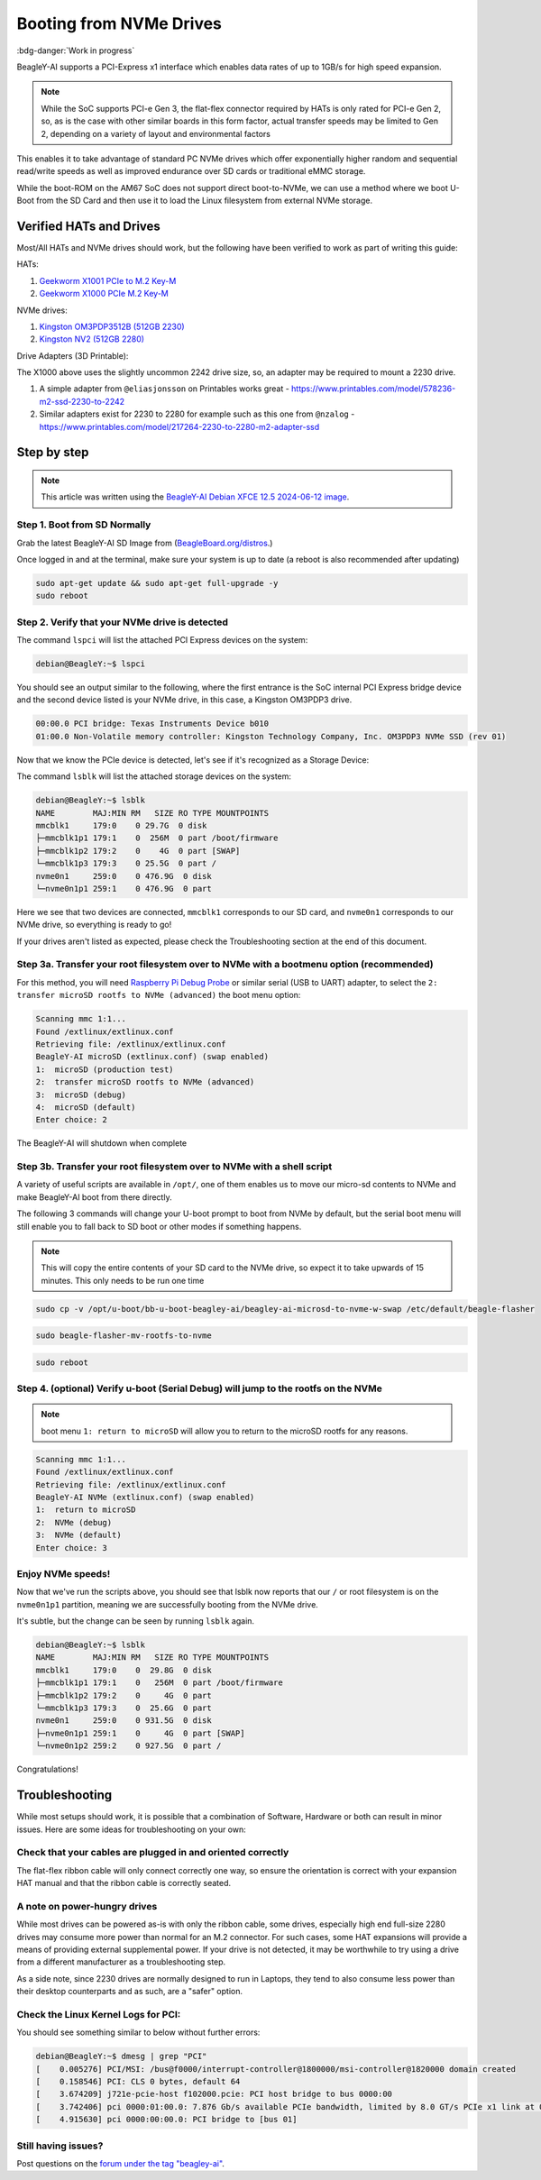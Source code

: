 .. _beagley-ai-expansion-nvme:

Booting from NVMe Drives
##########################

:bdg-danger:`Work in progress`

.. todo:: Add further testing steps, results, and images.

BeagleY-AI supports a PCI-Express x1 interface which enables data rates of up to 1GB/s for high speed expansion. 

.. note:: While the SoC supports PCI-e Gen 3, the flat-flex connector required by HATs is only rated for PCI-e Gen 2, so, as is the case with other similar boards in this form factor, actual transfer speeds may be limited to Gen 2, depending on a variety of layout and environmental factors

This enables it to take advantage of standard PC NVMe drives which offer exponentially higher random and sequential read/write speeds as well as improved endurance over SD cards or traditional eMMC storage.

While the boot-ROM on the AM67 SoC does not support direct boot-to-NVMe, we can use a method where we boot U-Boot from the SD Card and then use it to load the Linux filesystem from external NVMe storage. 

Verified HATs and Drives
***************************

Most/All HATs and NVMe drives should work, but the following have been verified to work as part of writing this guide:

HATs:

1. `Geekworm X1001 PCIe to M.2 Key-M <https://www.amazon.com/Geekworm-X1001-Key-M-Peripheral-Raspberry/dp/B0CPPGGDQT>`_
2. `Geekworm X1000 PCIe M.2 Key-M <https://www.amazon.com/gp/product/B0CQ4D2C9S>`_

NVMe drives:

1. `Kingston OM3PDP3512B (512GB 2230) <https://www.amazon.com/Kingston-512GB-3-0x4-Solid-OM3PDP3512B-A01/dp/B0BW7V8ZZ3>`_
2. `Kingston NV2 (512GB 2280) <https://www.amazon.com/Kingston-500G-2280-Internal-SNV2S/dp/B0BBWJH1P8/>`_

Drive Adapters (3D Printable):

The X1000 above uses the slightly uncommon 2242 drive size, so, an adapter may be required to mount a 2230 drive. 

1. A simple adapter from ``@eliasjonsson`` on Printables works great - https://www.printables.com/model/578236-m2-ssd-2230-to-2242 
2. Similar adapters exist for 2230 to 2280 for example such as this one from ``@nzalog`` - https://www.printables.com/model/217264-2230-to-2280-m2-adapter-ssd

Step by step
************

.. note:: This article was written using the `BeagleY-AI Debian XFCE 12.5 2024-06-12 image <https://www.beagleboard.org/distros/beagley-ai-debian-12-5-2024-06-12-xfce/>`_.

Step 1. Boot from SD Normally
==================================

Grab the latest BeagleY-AI SD Image from (`BeagleBoard.org/distros <https://www.beagleboard.org/distros>`_.) 

Once logged in and at the terminal, make sure your system is up to date (a reboot is also recommended after updating)

.. code:: console

    sudo apt-get update && sudo apt-get full-upgrade -y
    sudo reboot


Step 2. Verify that your NVMe drive is detected
============================================================

The command ``lspci`` will list the attached PCI Express devices on the system:

.. code:: console

    debian@BeagleY:~$ lspci

You should see an output similar to the following, where the first entrance is the SoC internal PCI Express bridge device and the second device listed is your NVMe drive, in this case, a Kingston OM3PDP3 drive.

.. code:: console

    00:00.0 PCI bridge: Texas Instruments Device b010
    01:00.0 Non-Volatile memory controller: Kingston Technology Company, Inc. OM3PDP3 NVMe SSD (rev 01)

Now that we know the PCIe device is detected, let's see if it's recognized as a Storage Device:

The command ``lsblk`` will list the attached storage devices on the system:

.. code:: console

    debian@BeagleY:~$ lsblk
    NAME        MAJ:MIN RM   SIZE RO TYPE MOUNTPOINTS
    mmcblk1     179:0    0 29.7G  0 disk
    ├─mmcblk1p1 179:1    0  256M  0 part /boot/firmware
    ├─mmcblk1p2 179:2    0    4G  0 part [SWAP]
    └─mmcblk1p3 179:3    0 25.5G  0 part /
    nvme0n1     259:0    0 476.9G  0 disk
    └─nvme0n1p1 259:1    0 476.9G  0 part

Here we see that two devices are connected, ``mmcblk1`` corresponds to our SD card, and ``nvme0n1`` corresponds to our NVMe drive, so everything is ready to go!


If your drives aren't listed as expected, please check the Troubleshooting section at the end of this document. 

Step 3a. Transfer your root filesystem over to NVMe with a bootmenu option (recommended)
================================================================================================

For this method, you will need `Raspberry Pi Debug Probe <https://www.raspberrypi.com/documentation/microcontrollers/debug-probe.html>`_ 
or similar serial (USB to UART) adapter, to select the ``2: transfer microSD rootfs to NVMe (advanced)`` the boot menu option:

.. code:: console

    Scanning mmc 1:1...
    Found /extlinux/extlinux.conf
    Retrieving file: /extlinux/extlinux.conf
    BeagleY-AI microSD (extlinux.conf) (swap enabled)
    1:	microSD (production test)
    2:	transfer microSD rootfs to NVMe (advanced)
    3:	microSD (debug)
    4:	microSD (default)
    Enter choice: 2

The BeagleY-AI will shutdown when complete


Step 3b. Transfer your root filesystem over to NVMe with a shell script
=======================================================================================

A variety of useful scripts are available  in ``/opt/``, one of them enables us to move our micro-sd contents to NVMe and make BeagleY-AI boot from there directly.

The following 3 commands will change your U-boot prompt to boot from NVMe by default, but the serial boot menu will still enable you to fall back to SD boot or other modes if something happens.

.. note:: This will copy the entire contents of your SD card to the NVMe drive, so expect it to take upwards of 15 minutes. This only needs to be run one time

.. code:: console

    sudo cp -v /opt/u-boot/bb-u-boot-beagley-ai/beagley-ai-microsd-to-nvme-w-swap /etc/default/beagle-flasher

.. code:: console

    sudo beagle-flasher-mv-rootfs-to-nvme

.. code:: console

    sudo reboot


Step 4. (optional) Verify u-boot (Serial Debug) will jump to the rootfs on the NVMe
===========================================================================

.. note:: boot menu ``1: return to microSD`` will allow you to return to the microSD rootfs for any reasons.

.. code:: console

    Scanning mmc 1:1...
    Found /extlinux/extlinux.conf
    Retrieving file: /extlinux/extlinux.conf
    BeagleY-AI NVMe (extlinux.conf) (swap enabled)
    1:	return to microSD
    2:	NVMe (debug)
    3:	NVMe (default)
    Enter choice: 3


Enjoy NVMe speeds!
==================

Now that we've run the scripts above, you should see that lsblk now reports that our ``/`` or root filesystem is on the ``nvme0n1p1`` partition, meaning we are successfully booting from the NVMe drive.

It's subtle, but the change can be seen by running ``lsblk`` again.

.. code:: console

    debian@BeagleY:~$ lsblk
    NAME        MAJ:MIN RM   SIZE RO TYPE MOUNTPOINTS
    mmcblk1     179:0    0  29.8G  0 disk
    ├─mmcblk1p1 179:1    0   256M  0 part /boot/firmware
    ├─mmcblk1p2 179:2    0     4G  0 part
    └─mmcblk1p3 179:3    0  25.6G  0 part
    nvme0n1     259:0    0 931.5G  0 disk
    ├─nvme0n1p1 259:1    0     4G  0 part [SWAP]
    └─nvme0n1p2 259:2    0 927.5G  0 part /

Congratulations! 

Troubleshooting
********************

While most setups should work, it is possible that a combination of Software, Hardware or both can result in minor issues. Here are some ideas for troubleshooting on your own:

Check that your cables are plugged in and oriented correctly
============================================================

The flat-flex ribbon cable will only connect correctly one way, so ensure the orientation is correct with your expansion HAT manual and that the ribbon cable is correctly seated. 

A note on power-hungry drives
=============================

While most drives can be powered as-is with only the ribbon cable, some drives, especially high end full-size 2280 drives may consume more power than normal for an M.2 connector. 
For such cases, some HAT expansions will provide a means of providing external supplemental power. If your drive is not detected, it may be worthwhile to try using a drive from a different manufacturer as a troubleshooting step.

As a side note, since 2230 drives are normally designed to run in Laptops, they tend to also consume less power than their desktop counterparts and as such, are a "safer" option.

Check the Linux Kernel Logs for PCI:
====================================

You should see something similar to below without further errors:

.. code:: console

    debian@BeagleY:~$ dmesg | grep "PCI"
    [    0.005276] PCI/MSI: /bus@f0000/interrupt-controller@1800000/msi-controller@1820000 domain created
    [    0.158546] PCI: CLS 0 bytes, default 64
    [    3.674209] j721e-pcie-host f102000.pcie: PCI host bridge to bus 0000:00
    [    3.742406] pci 0000:01:00.0: 7.876 Gb/s available PCIe bandwidth, limited by 8.0 GT/s PCIe x1 link at 0000:00:00.0 (capable of 31.504 Gb/s with 8.0 GT/s PCIe x4 link)
    [    4.915630] pci 0000:00:00.0: PCI bridge to [bus 01]


Still having issues? 
====================

Post questions on the `forum under the tag "beagley-ai" <https://forum.beagleboard.org/tags/c/general/8/beagley-ai>`_.
